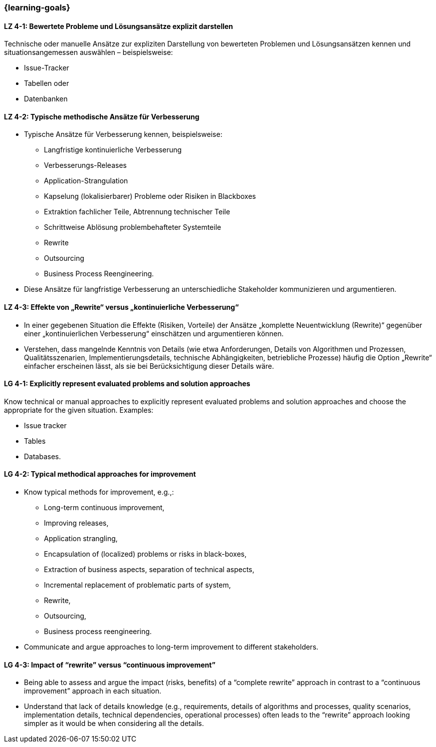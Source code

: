 === {learning-goals}

// tag::DE[]
[[LZ-4-1]]
==== LZ 4-1: Bewertete Probleme und Lösungsansätze explizit darstellen

Technische oder manuelle Ansätze zur expliziten Darstellung von bewerteten Problemen und Lösungsansätzen kennen und situationsangemessen auswählen – beispielsweise:

* Issue-Tracker
* Tabellen oder
* Datenbanken

[[LZ-4-2]]
==== LZ 4-2: Typische methodische Ansätze für Verbesserung

* Typische Ansätze für Verbesserung kennen, beispielsweise:

** Langfristige kontinuierliche Verbesserung
** Verbesserungs-Releases
** Application-Strangulation
** Kapselung (lokalisierbarer) Probleme oder Risiken in Blackboxes
** Extraktion fachlicher Teile, Abtrennung technischer Teile
** Schrittweise Ablösung problembehafteter Systemteile
** Rewrite
** Outsourcing
** Business Process Reengineering.

* Diese Ansätze für langfristige Verbesserung an unterschiedliche Stakeholder kommunizieren und argumentieren.

[[LZ-4-3]]
==== LZ 4-3: Effekte von „Rewrite“ versus „kontinuierliche Verbesserung“

* In einer gegebenen Situation die Effekte (Risiken, Vorteile) der Ansätze „komplette Neuentwicklung (Rewrite)“ gegenüber einer „kontinuierlichen Verbesserung“ einschätzen und argumentieren können.
* Verstehen, dass mangelnde Kenntnis von Details (wie etwa Anforderungen, Details von Algorithmen und Prozessen, Qualitätsszenarien, Implementierungsdetails, technische Abhängigkeiten, betriebliche Prozesse) häufig die Option „Rewrite“ einfacher erscheinen lässt, als sie bei Berücksichtigung dieser Details wäre.
// end::DE[]

// tag::EN[]
[[LG-4-1]]
==== LG 4-1: Explicitly represent evaluated problems and solution approaches

Know technical or manual approaches to explicitly represent evaluated problems and solution approaches and choose the appropriate for the given situation. Examples:

* Issue tracker
* Tables
* Databases.

[[LG-4-2]]
==== LG 4-2: Typical methodical approaches for improvement

* Know typical methods for improvement, e.g.,:

** Long-term continuous improvement,
** Improving releases,
** Application strangling,
** Encapsulation of (localized) problems or risks in black-boxes,
** Extraction of business aspects, separation of technical aspects,
** Incremental replacement of problematic parts of system,
** Rewrite,
** Outsourcing,
** Business process reengineering.

* Communicate and argue approaches to long-term improvement  to different stakeholders.

[[LG-4-3]]
==== LG 4-3: Impact of “rewrite” versus “continuous improvement”

* Being able to assess and argue the impact (risks, benefits) of a “complete rewrite” approach in contrast to a “continuous improvement” approach in each situation.
* Understand that lack of details knowledge (e.g., requirements, details of algorithms and processes, quality scenarios, implementation details, technical dependencies, operational processes) often leads to the “rewrite” approach looking simpler as it would be when considering all the details.
// end::EN[]


